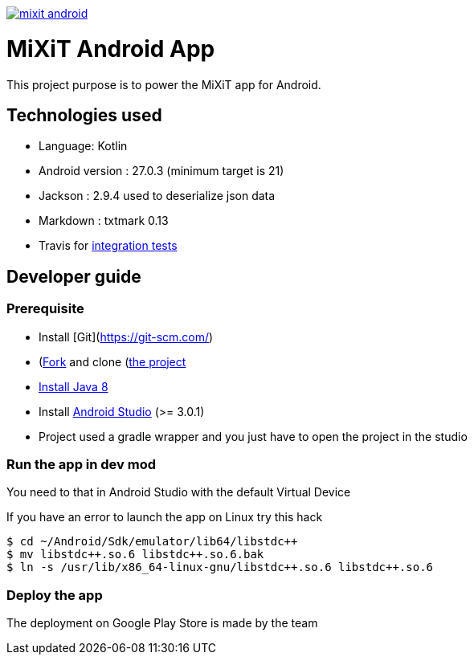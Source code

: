 
[caption="Travis-ci: ",link=https://travis-ci.org/mixitconf/mixit-android]
image::https://api.travis-ci.org/mixitconf/mixit-android.svg?branch=master[]

# MiXiT Android App 

This project purpose is to power the MiXiT app for Android.

## Technologies used

* Language: Kotlin
* Android version : 27.0.3 (minimum target is 21)
* Jackson : 2.9.4 used to deserialize json data
* Markdown : txtmark 0.13
* Travis for https://travis-ci.org/mixitconf/mixit-android[integration tests]

## Developer guide

### Prerequisite

* Install [Git](https://git-scm.com/)
* (https://github.com/mix-it/mixit-android#fork-destination-box)[Fork] and clone (https://github.com/mix-it/mixit-android)[the project]
* http://www.oracle.com/technetwork/java/javase/downloads/jdk8-downloads-2133151.html[Install Java 8]
* Install https://developer.android.com/studio/index.html[Android Studio] (>= 3.0.1)
* Project used a gradle wrapper and you just have to open the project in the studio

### Run the app in dev mod

You need to that in Android Studio with the default Virtual Device

If you have an error to launch the app on Linux try this hack

[source, shell, subs="none"]
----
$ cd ~/Android/Sdk/emulator/lib64/libstdc++
$ mv libstdc++.so.6 libstdc++.so.6.bak
$ ln -s /usr/lib/x86_64-linux-gnu/libstdc++.so.6 libstdc++.so.6
----

### Deploy the app

The deployment on Google Play Store is made by the team
